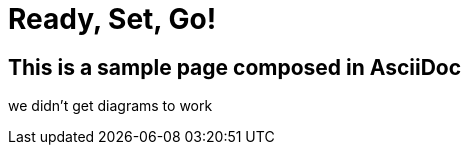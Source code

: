 = Ready, Set, Go!
:page-layout: single
:page-permalink: /getstarted
:page-header: { overlay_image: /images/splash/get-started-599118-unsplash.jpg, caption: "[David Iskander](https://unsplash.com/photos/iWTamkU5kiI)" }


== This is a sample page composed in AsciiDoc

we didn't get diagrams to work

//[plantuml]
//....
//class BlockProcessor
//class DiagramBlock
//class arc42Block
//class PlantUmlBlock
//
//BlockProcessor <|-- DiagramBlock
//DiagramBlock <|-- arc42Block
//DiagramBlock <|-- PlantUmlBlock
//....
